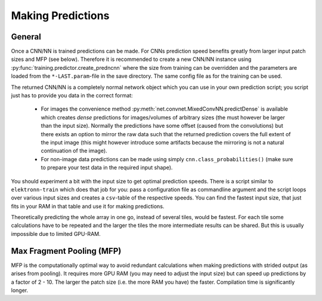 ******************
Making Predictions
******************

General
=======

Once a CNN/NN is trained predictions can be made. For CNNs prediction speed benefits greatly from larger input patch sizes and MFP (see below). Therefore it is recommended to create a new CNN/NN instance using :py:func:`training.predictor.create_predncnn` where the size from training can be overridden and the parameters are loaded from the ``*-LAST.param``-file in the save directory. The same config file as for the training can be used.

The returned CNN/NN is a completely normal network object which you can use in your own prediction script; you script just has to provide you data in the correct format:

  * For images the convenience method :py:meth:`net.convnet.MixedConvNN.predictDense` is available which creates *dense* predictions for images/volumes of arbitrary sizes (the must however be larger than the input size). Normally the predictions have some offset (caused from the convolutions) but there exists an option to mirror the raw data such that the returned prediction covers the full extent of the input image (this might however introduce some artifacts because the mirroring is not a natural continuation of the image).
  * For non-image data predictions can be made using simply ``cnn.class_probabilities()`` (make sure to prepare your test data in the required input shape).

You should experiment a bit with the input size to get optimal prediction speeds. There is a script similar to ``elektronn-train`` which does that job for you: pass a configuration file as commandline argument and the script loops over various input sizes and creates a ``csv``-table of the respective speeds. You can find the fastest input size, that just fits in your RAM in that table and use it for making predictions.

Theoretically predicting the whole array in one go, instead of several tiles, would be fastest. For each tile some calculations have to be repeated and the larger the tiles the more intermediate results can be shared. But this is usually impossible due to limited GPU-RAM.



.. _mfp:

Max Fragment Pooling (MFP)
==========================

MFP is the computationally optimal way to avoid redundant calculations when making predictions with strided output (as arises from pooling).
It requires more GPU RAM (you may need to adjust the input size) but can speed up predictions by a factor of 2 - 10. The larger the patch size (i.e. the more RAM you have) the faster.
Compilation time is significantly longer.

.. TODO Explain why it's fast and how it works ###TODO
